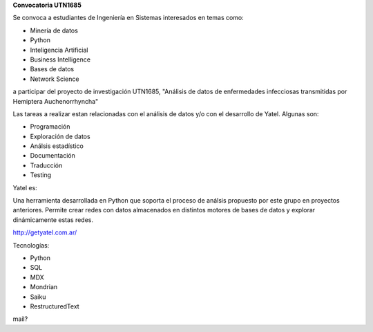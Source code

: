 .. tags: 
.. title: Busqueda 2014

**Convocatoria UTN1685**

Se convoca a estudiantes de Ingeniería en Sistemas interesados en temas como:

- Minería de datos
- Python
- Inteligencia Artificial
- Business Intelligence
- Bases de datos
- Network Science

a participar del proyecto de investigación UTN1685, "Análisis de datos de enfermedades infecciosas transmitidas por Hemiptera Auchenorrhyncha"

Las tareas a realizar estan relacionadas con el análisis de datos y/o con el desarrollo de Yatel. Algunas son:

- Programación
- Exploración de datos
- Análsis estadístico
- Documentación
- Traducción
- Testing

Yatel es:

Una herramienta desarrollada en Python que soporta el proceso de análsis propuesto por este grupo en proyectos anteriores.
Permite crear redes con datos almacenados en distintos motores de bases de datos y explorar dinámicamente estas redes.

http://getyatel.com.ar/

Tecnologías:

- Python
- SQL
- MDX
- Mondrian
- Saiku
- RestructuredText

mail?